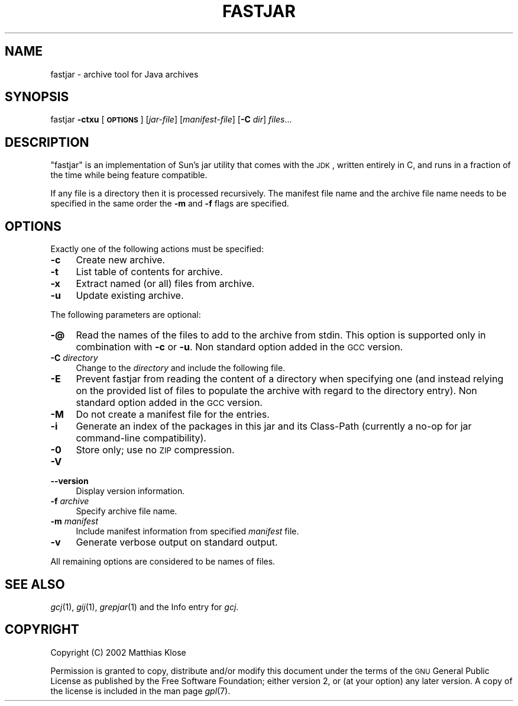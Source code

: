 .\" Automatically generated by Pod::Man v1.37, Pod::Parser v1.14
.\"
.\" Standard preamble:
.\" ========================================================================
.de Sh \" Subsection heading
.br
.if t .Sp
.ne 5
.PP
\fB\\$1\fR
.PP
..
.de Sp \" Vertical space (when we can't use .PP)
.if t .sp .5v
.if n .sp
..
.de Vb \" Begin verbatim text
.ft CW
.nf
.ne \\$1
..
.de Ve \" End verbatim text
.ft R
.fi
..
.\" Set up some character translations and predefined strings.  \*(-- will
.\" give an unbreakable dash, \*(PI will give pi, \*(L" will give a left
.\" double quote, and \*(R" will give a right double quote.  | will give a
.\" real vertical bar.  \*(C+ will give a nicer C++.  Capital omega is used to
.\" do unbreakable dashes and therefore won't be available.  \*(C` and \*(C'
.\" expand to `' in nroff, nothing in troff, for use with C<>.
.tr \(*W-|\(bv\*(Tr
.ds C+ C\v'-.1v'\h'-1p'\s-2+\h'-1p'+\s0\v'.1v'\h'-1p'
.ie n \{\
.    ds -- \(*W-
.    ds PI pi
.    if (\n(.H=4u)&(1m=24u) .ds -- \(*W\h'-12u'\(*W\h'-12u'-\" diablo 10 pitch
.    if (\n(.H=4u)&(1m=20u) .ds -- \(*W\h'-12u'\(*W\h'-8u'-\"  diablo 12 pitch
.    ds L" ""
.    ds R" ""
.    ds C` ""
.    ds C' ""
'br\}
.el\{\
.    ds -- \|\(em\|
.    ds PI \(*p
.    ds L" ``
.    ds R" ''
'br\}
.\"
.\" If the F register is turned on, we'll generate index entries on stderr for
.\" titles (.TH), headers (.SH), subsections (.Sh), items (.Ip), and index
.\" entries marked with X<> in POD.  Of course, you'll have to process the
.\" output yourself in some meaningful fashion.
.if \nF \{\
.    de IX
.    tm Index:\\$1\t\\n%\t"\\$2"
..
.    nr % 0
.    rr F
.\}
.\"
.\" For nroff, turn off justification.  Always turn off hyphenation; it makes
.\" way too many mistakes in technical documents.
.hy 0
.if n .na
.\"
.\" Accent mark definitions (@(#)ms.acc 1.5 88/02/08 SMI; from UCB 4.2).
.\" Fear.  Run.  Save yourself.  No user-serviceable parts.
.    \" fudge factors for nroff and troff
.if n \{\
.    ds #H 0
.    ds #V .8m
.    ds #F .3m
.    ds #[ \f1
.    ds #] \fP
.\}
.if t \{\
.    ds #H ((1u-(\\\\n(.fu%2u))*.13m)
.    ds #V .6m
.    ds #F 0
.    ds #[ \&
.    ds #] \&
.\}
.    \" simple accents for nroff and troff
.if n \{\
.    ds ' \&
.    ds ` \&
.    ds ^ \&
.    ds , \&
.    ds ~ ~
.    ds /
.\}
.if t \{\
.    ds ' \\k:\h'-(\\n(.wu*8/10-\*(#H)'\'\h"|\\n:u"
.    ds ` \\k:\h'-(\\n(.wu*8/10-\*(#H)'\`\h'|\\n:u'
.    ds ^ \\k:\h'-(\\n(.wu*10/11-\*(#H)'^\h'|\\n:u'
.    ds , \\k:\h'-(\\n(.wu*8/10)',\h'|\\n:u'
.    ds ~ \\k:\h'-(\\n(.wu-\*(#H-.1m)'~\h'|\\n:u'
.    ds / \\k:\h'-(\\n(.wu*8/10-\*(#H)'\z\(sl\h'|\\n:u'
.\}
.    \" troff and (daisy-wheel) nroff accents
.ds : \\k:\h'-(\\n(.wu*8/10-\*(#H+.1m+\*(#F)'\v'-\*(#V'\z.\h'.2m+\*(#F'.\h'|\\n:u'\v'\*(#V'
.ds 8 \h'\*(#H'\(*b\h'-\*(#H'
.ds o \\k:\h'-(\\n(.wu+\w'\(de'u-\*(#H)/2u'\v'-.3n'\*(#[\z\(de\v'.3n'\h'|\\n:u'\*(#]
.ds d- \h'\*(#H'\(pd\h'-\w'~'u'\v'-.25m'\f2\(hy\fP\v'.25m'\h'-\*(#H'
.ds D- D\\k:\h'-\w'D'u'\v'-.11m'\z\(hy\v'.11m'\h'|\\n:u'
.ds th \*(#[\v'.3m'\s+1I\s-1\v'-.3m'\h'-(\w'I'u*2/3)'\s-1o\s+1\*(#]
.ds Th \*(#[\s+2I\s-2\h'-\w'I'u*3/5'\v'-.3m'o\v'.3m'\*(#]
.ds ae a\h'-(\w'a'u*4/10)'e
.ds Ae A\h'-(\w'A'u*4/10)'E
.    \" corrections for vroff
.if v .ds ~ \\k:\h'-(\\n(.wu*9/10-\*(#H)'\s-2\u~\d\s+2\h'|\\n:u'
.if v .ds ^ \\k:\h'-(\\n(.wu*10/11-\*(#H)'\v'-.4m'^\v'.4m'\h'|\\n:u'
.    \" for low resolution devices (crt and lpr)
.if \n(.H>23 .if \n(.V>19 \
\{\
.    ds : e
.    ds 8 ss
.    ds o a
.    ds d- d\h'-1'\(ga
.    ds D- D\h'-1'\(hy
.    ds th \o'bp'
.    ds Th \o'LP'
.    ds ae ae
.    ds Ae AE
.\}
.rm #[ #] #H #V #F C
.\" ========================================================================
.\"
.IX Title "FASTJAR 1"
.TH FASTJAR 1 "2007-02-14" "gcc-4.1.2" "GNU"
.SH "NAME"
fastjar \- archive tool for Java archives
.SH "SYNOPSIS"
.IX Header "SYNOPSIS"
fastjar \fB\-ctxu\fR [\fB\s-1OPTIONS\s0\fR] [\fIjar-file\fR] [\fImanifest-file\fR] [\fB\-C\fR \fIdir\fR] \fIfiles\fR...
.SH "DESCRIPTION"
.IX Header "DESCRIPTION"
\&\f(CW\*(C`fastjar\*(C'\fR is an implementation of Sun's jar utility that comes with
the \s-1JDK\s0, written entirely in C, and runs in a fraction of the time while
being feature compatible.
.PP
If any file is a directory then it is processed recursively.  The
manifest file name and the archive file name needs to be specified in
the same order the \fB\-m\fR and \fB\-f\fR flags are specified.
.SH "OPTIONS"
.IX Header "OPTIONS"
Exactly one of the following actions must be specified:
.IP "\fB\-c\fR" 4
.IX Item "-c"
Create new archive.
.IP "\fB\-t\fR" 4
.IX Item "-t"
List table of contents for archive.
.IP "\fB\-x\fR" 4
.IX Item "-x"
Extract named (or all) files from archive.
.IP "\fB\-u\fR" 4
.IX Item "-u"
Update existing archive.
.PP
The following parameters are optional:
.IP "\fB\-@\fR" 4
.IX Item "-@"
Read the names of the files to add to the archive from stdin.  This
option is supported only in combination with \fB\-c\fR or \fB\-u\fR.
Non standard option added in the \s-1GCC\s0 version.
.IP "\fB\-C\fR \fIdirectory\fR" 4
.IX Item "-C directory"
Change to the \fIdirectory\fR and include the following file.
.IP "\fB\-E\fR" 4
.IX Item "-E"
Prevent fastjar from reading the content of a directory when specifying
one (and instead relying on the provided list of files to populate the
archive with regard to the directory entry). Non standard option added
in the \s-1GCC\s0 version.
.IP "\fB\-M\fR" 4
.IX Item "-M"
Do not create a manifest file for the entries.
.IP "\fB\-i\fR" 4
.IX Item "-i"
Generate an index of the packages in this jar and its Class-Path
(currently a no-op for jar command-line compatibility).
.IP "\fB\-0\fR" 4
.IX Item "-0"
Store only; use no \s-1ZIP\s0 compression.
.IP "\fB\-V\fR" 4
.IX Item "-V"
.PD 0
.IP "\fB\-\-version\fR" 4
.IX Item "--version"
.PD
Display version information.
.IP "\fB\-f\fR \fIarchive\fR" 4
.IX Item "-f archive"
Specify archive file name.
.IP "\fB\-m\fR \fImanifest\fR" 4
.IX Item "-m manifest"
Include manifest information from specified \fImanifest\fR file.
.IP "\fB\-v\fR" 4
.IX Item "-v"
Generate verbose output on standard output.
.PP
All remaining options are considered to be names of files.
.SH "SEE ALSO"
.IX Header "SEE ALSO"
\&\fIgcj\fR\|(1), \fIgij\fR\|(1), \fIgrepjar\fR\|(1)
and the Info entry for \fIgcj\fR.
.SH "COPYRIGHT"
.IX Header "COPYRIGHT"
Copyright (C) 2002 Matthias Klose
.PP
Permission is granted to copy, distribute and/or modify this document
under the terms of the \s-1GNU\s0 General Public License as published by the
Free Software Foundation; either version 2, or (at your option) any
later version. A copy of the license is included in the
man page \fIgpl\fR\|(7).
